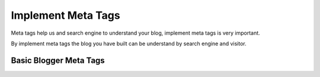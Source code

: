 Implement Meta Tags
========================

Meta tags help us and search engine to understand your blog, implement meta tags is very important.

By implement meta tags the blog you have built can be understand by search engine and visitor.

Basic Blogger Meta Tags
-----------------------
